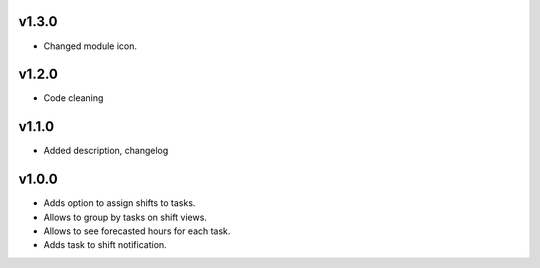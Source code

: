 v1.3.0
=======
* Changed module icon.

v1.2.0
=======
* Code cleaning

v1.1.0
=======
* Added description, changelog

v1.0.0
=======
* Adds option to assign shifts to tasks. 
* Allows to group by tasks on shift views. 
* Allows to see forecasted hours for each task. 
* Adds task to shift notification. 
